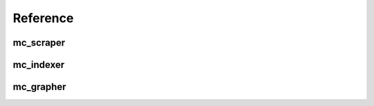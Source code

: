 Reference
=========

mc_scraper
----------

.. function:: main(tags, n_posts[, plugins=('wp'), target="new_project"])

	Retrieve blog posts and yield them as pure ASCII.


	:param tags: Keywords to look for
	:type tags: list of str
	:param n_posts: Number of posts to retrieve per keyword and plugin
	:type n_posts: int
	:param plugins (list of str): Plugins to include. Plugins must be saved
		in the 'plugins' folder under <plugin_name>.py
	:type plugins: list of str
	:param target: Project name
	:type target: str
	:rtype: list of str
	

mc_indexer
-----------

.. function:: build_index(sourcefile)

	Build index based on sourcefile and return first node.

	:param sourcefile: Path and file name of the MeSH database (e.g. 
		desc2016.xml)
	:type sourcefile: str
	:rtype: mc_tree.Node

.. function:: traverse(index, posts)

	Find indexed words from posts and return the preferred term and its tree number

	:param index: The tree node from where to start the search
	:type index: mc_tree.Node
	:param posts: List of all the posts in pure ASCII
	:type posts: list of str
	:rtype: list of tuples of str


mc_grapher
-----------

.. function:: main(project[, categories=[], minweight=1, highlight=False, exclude=[], color_scheme="default", source="terms.txt"])

	Build and show the graph.

	:param project: The project name
	:type project: str
	:param categories: The MeSH categories to include. If
	    the list is empty, all categories will be included.
	:type categories: list of str
	:param minweight: Minimum weight necessary for connections
	    to be displayed.
	:type minweight: int
	:param highlight: A specific term to highlight. If
	    false, no term will be highlighted
	:type highlight: str
	:param exclude: List of terms to exclude from the analysis.
	:type exclude: list of str
	:param color_scheme: Color scheme for the plot, not implemented
	:type color_scheme: str
	:param source: Name of sourcefile within project
	    folder
	:type source: src
	:rtype: None


.. function:: build_matrix(res_file[, categories=[], highlight=False, exclude=[], color_scheme="default"])

    Build and return the correlation matrix and node labels and their colors

	:param res_file: File name and path to load
	:type res_file: str
	:param categories: List of categories to include
	:type categories: list of str
	:param highlight: MeSH term to highlight
	:type highlight: str
	:param exclude: List of MeSH terms to exclude
	:type exclude: list of str
	:param color_scheme: Color scheme for the plot, not implemented
	:type color_scheme: str
	:rtype: scipy.sparse.dok_matrix, list of str, list of str


.. function:: create_plot(corr_map, terms, colors[, minweight=1, dpi=600])

	Draw plot and create metadata.


	:param corr_map: Correlation matrix as returned from build_matrix()
	:type corr_map:  scipy.sparse.dok_matrix
	:param terms: List of unique terms in the same order as the
	    corrmap axes
	:type terms:  list of str
	:param colors: List of colors according to MeSH category in the
	     same order as the corrmap axes
	:type colors:  list of str
	:param minweight: Minimum number of co-occurrences to draw.
	:type minweight: int
	:param dpi: DPI for plot
	:type dpi: int
	:rtype: Matplotlib.Figure, list of str, list of str

